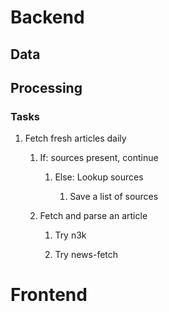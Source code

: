 * Backend
** Data
** Processing
*** Tasks
**** Fetch fresh articles daily
***** If: sources present, continue
****** Else: Lookup sources
******* Save a list of sources
***** Fetch and parse an article
****** Try n3k
****** Try news-fetch
* Frontend
